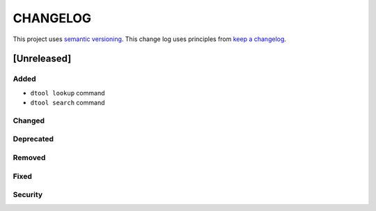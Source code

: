 CHANGELOG
=========

This project uses `semantic versioning <http://semver.org/>`_.
This change log uses principles from `keep a changelog <http://keepachangelog.com/>`_.

[Unreleased]
------------

Added
^^^^^

- ``dtool lookup`` command
- ``dtool search`` command


Changed
^^^^^^^


Deprecated
^^^^^^^^^^


Removed
^^^^^^^


Fixed
^^^^^


Security
^^^^^^^^


